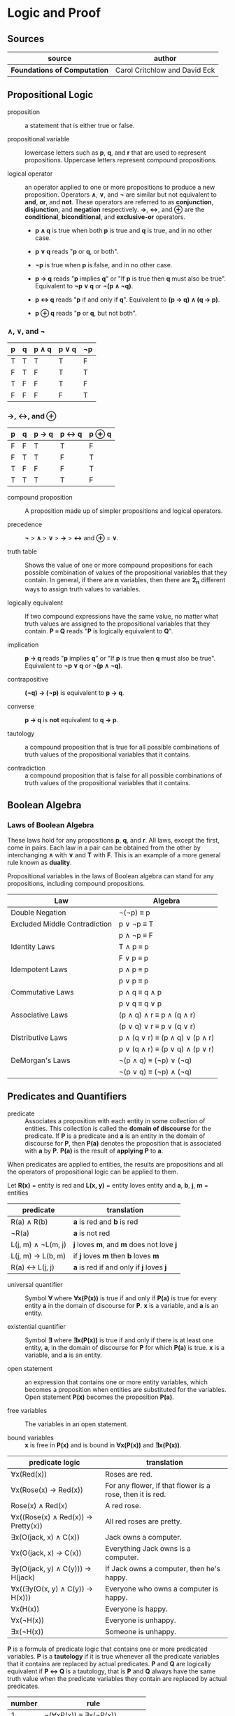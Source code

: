 * Logic and Proof

** Sources

| source                       | author                        |
|------------------------------+-------------------------------|
| *Foundations of Computation* | Carol Critchlow and David Eck |

** Propositional Logic

- proposition :: a statement that is either true or false.

- propositional variable :: lowercase letters such as *p*, *q*, and *r* that are used to represent
  propositions. Uppercase letters represent compound propositions.

- logical operator :: an operator applied to one or more propositions to produce a new proposition.
  Operators *∧*, *∨*, and *¬* are similar but not equivalent to *and*, *or*, and *not*. These
  operators are referred to as *conjunction*, *disjunction*, and *negation* respectively.
  *→*, *↔*, and *⊕* are the *conditional*, *biconditional*, and *exclusive-or* operators.

  - *p ∧ q* is true when both *p* is true and *q* is true, and in no other case.

  - *p ∨ q* reads "*p* or *q*, or both".

  - *¬p* is true when *p* is false, and in no other case.

  - *p → q* reads "*p* implies *q*" or "If *p* is true then *q* must also be true". Equivalent to *¬p ∨ q* or *¬(p ∧ ¬q)*.

  - *p ↔ q* reads "*p* if and only if *q*". Equivalent to *(p → q) ∧ (q → p)*.

  - *p ⊕ q* reads "*p* or *q*, but not both".

*** *∧*, *∨*, and *¬*

| p | q | p ∧ q | p ∨ q | ¬p |
|---+---+-------+-------+----|
| T | T | T     | T     | F  |
| F | T | F     | T     | T  |
| T | F | F     | T     | F  |
| F | F | F     | F     | T  |

*** *→*, *↔*, and *⊕*

| p | q | p → q | p ↔ q | p ⊕ q |
|---+---+-------+-------+-------|
| F | F | T     | T     | F     |
| F | T | T     | F     | T     |
| T | F | F     | F     | T     |
| T | T | T     | T     | F     |

- compound proposition :: A proposition made up of simpler propositions and logical operators.

- precedence :: *¬* > *∧* > *∨* > *→* > *↔* and *⊕* = *∨*.

- truth table :: Shows the value of one or more compound propositions for each possible combination
  of values of the propositional variables that they contain. In general, if there are *n* variables,
  then there are *2_{n}* different ways to assign truth values to variables.

- logically equivalent :: If two compound expressions have the same value, no matter what truth
  values are assigned to the propositional variables that they contain. *P ≡ Q* reads
  "*P* is logically equivalent to *Q*".

- implication :: *p → q* reads "*p* implies *q*" or "If *p* is true then *q* must also be true".
  Equivalent to *¬p ∨ q* or *¬(p ∧ ¬q)*.

- contrapositive :: *(¬q) → (¬p)* is equivalent to *p → q*.

- converse :: *p → q* is *not* equivalent to *q → p*.

- tautology :: a compound proposition that is true for all possible combinations of truth values
  of the propositional variables that it contains.

- contradiction :: a compound proposition that is false for all possible combinations of truth
  values of the propositional variables that it contains.

** Boolean Algebra

*** Laws of Boolean Algebra

These laws hold for any propositions *p*, *q*, and *r*. All laws, except the first, come in pairs.
Each law in a pair can be obtained from the other by interchanging *∧* with *∨* and *T* with *F*.
This is an example of a more general rule known as *duality*.

Propositional variables in the laws of Boolean algebra can stand for any propositions, including
compound propositions.

| Law                           | Algebra                         |
|-------------------------------+---------------------------------|
| Double Negation               | ¬(¬p) ≡ p                       |
|-------------------------------+---------------------------------|
| Excluded Middle Contradiction | p ∨ ¬p ≡ T                      |
|                               | p ∧ ¬p ≡ F                      |
|-------------------------------+---------------------------------|
| Identity Laws                 | T ∧ p ≡ p                       |
|                               | F ∨ p ≡ p                       |
|-------------------------------+---------------------------------|
| Idempotent Laws               | p ∧ p ≡ p                       |
|                               | p ∨ p ≡ p                       |
|-------------------------------+---------------------------------|
| Commutative Laws              | p ∧ q ≡ q ∧ p                   |
|                               | p ∨ q ≡ q ∨ p                   |
|-------------------------------+---------------------------------|
| Associative Laws              | (p ∧ q) ∧ r ≡ p ∧ (q ∧ r)       |
|                               | (p ∨ q) ∨ r ≡ p ∨ (q ∨ r)       |
|-------------------------------+---------------------------------|
| Distributive Laws             | p ∧ (q ∨ r) ≡ (p ∧ q) ∨ (p ∧ r) |
|                               | p ∨ (q ∧ r) ≡ (p ∨ q) ∧ (p ∨ r) |
|-------------------------------+---------------------------------|
| DeMorgan's Laws               | ¬(p ∧ q) ≡ (¬p) ∨ (¬q)          |
|                               | ¬(p ∨ q) ≡ (¬p) ∧ (¬q)          |

** Predicates and Quantifiers

- predicate :: Associates a proposition with each entity in some collection of entities.
  This collection is called the *domain of discourse* for the predicate. If *P* is a predicate and
  *a* is an entity in the domain of discourse for *P*, then *P(a)* denotes the proposition that is
  associated with *a* by *P*. *P(a)* is the result of *applying* *P* to *a*.

When predicates are applied to entities, the results are propositions and all the operators of
propositional logic can be applied to them.

Let *R(x)* = entity is red
and *L(x, y)* = entity loves entity
and *a*, *b*, *j*, *m* = entities

| predicate          | translation                              |
|--------------------+------------------------------------------|
| R(a) ∧ R(b)        | *a* is red and *b* is red                |
| ¬R(a)              | *a* is not red                           |
| L(j, m) ∧ ¬L(m, j) | *j* loves *m*, and *m* does not love *j* |
| L(j, m) → L(b, m)  | if *j* loves *m* then *b* loves *m*      |
| R(a) ↔ L(j, j)     | *a* is red if and only if *j* loves *j*  |

- universal quantifier :: Symbol *∀* where *∀x(P(x))* is true if and only if *P(a)* is true
  for every entity *a* in the domain of discourse for *P*. *x* is a variable, and *a* is an entity.

- existential quantifier :: Symbol *∃* where *∃x(P(x))* is true if and only if there is at least
  one entity, *a*, in the domain of discourse for *P* for which *P(a)* is true. *x* is a variable,
  and *a* is an entity.

- open statement :: an expression that contains one or more entity variables, which becomes a
  proposition when entities are substituted for the variables. Open statement *P(x)* becomes
  the proposition *P(a)*.

- free variables :: The variables in an open statement.

- bound variables :: *x* is free in *P(x)* and is bound in *∀x(P(x))* and *∃x(P(x))*.

| predicate logic                    | translation                                               |
|------------------------------------+-----------------------------------------------------------|
| ∀x(Red(x))                         | Roses are red.                                            |
| ∀x(Rose(x) → Red(x))               | For any flower, if that flower is a rose, then it is red. |
| Rose(x) ∧ Red(x)                   | A red rose.                                               |
| ∀x((Rose(x) ∧ Red(x)) → Pretty(x)) | All red roses are pretty.                                 |
| ∃x(O(jack, x) ∧ C(x))              | Jack owns a computer.                                     |
| ∀x(O(jack, x) → C(x))              | Everything Jack owns is a computer.                       |
| ∃y(O(jack, y) ∧ C(y))) → H(jack)   | If Jack owns a computer, then he's happy.                 |
| ∀x((∃y(O(x, y) ∧ C(y)) → H(x)))    | Everyone who owns a computer is happy.                    |
| ∀x(H(x))                           | Everyone is happy.                                        |
| ∀x(¬H(x))                          | Everyone is unhappy.                                      |
| ∃x(¬H(x))                          | Someone is unhappy.                                       |

*P* is a formula of predicate logic that contains one or more predicated variables. *P* is a
*tautology* if it is true whenever all the predicate variables that it contains are replaced by
actual predicates. *P* and *Q* are logically equivalent if *P ↔ Q* is a tautology, that is *P*
and *Q* always have the same truth value when the predicate variables they contain are replaced
by actual predicates.

| number | rule                          |
|--------+-------------------------------|
|      1 | ¬(∀xP(x)) ≡ ∃x(¬P(x))         |
|      2 | ¬(∃xP(x)) ≡ ∀x(¬P (x))        |
|      3 | ∀x∀y(Q(x, y)) ≡ ∀y∀x(Q(x, y)) |
|      4 | ∃x∃y(Q(x, y)) ≡ ∃y∃x(Q(x, y)) |

Rules 1 and 2 are called *DeMorgan's Laws* for predicate logic.

** Deduction

If you believe that the premises are true, then the logic forces you to accept that the conclusion is true.

- premise :: A proposition that is known to be true or that has been accepted to be true for the sake
  of argument.

- conclusion :: A proposition that can be deduced logically from the premises.

- argument :: A claim that a certain conclusion follows from a given set of premises.

- valid argument :: An argument in which the conclusion follows logically from the premises.

- ∴ :: Reads "therefore". Used to identify the conclusion of an argument.

- formal proof :: A sequence of propositions such that the last proposition in the sequence is the
  conclusion of the argument, and every proposition in the sequence is either a premise of the argument
  or follows by logical deduction from propositions that precede it in the list.

- Modus Ponens :: Latin for "method of affirming". *P* implies *Q*. *P* is true. Therefore *Q* must
  also be true.

- Modus Tollens :: Latin for "method of denying". *P* implies *Q*. *Q* is false. Therefore *P* must
  also be false.

- hypothesis :: An assumption that is made in a theorem that states conditions whose truth will
  guarantee the conclusion of the theorem. To prove a theorem is to assume that the hypotheses are true,
  and to show, under that assumption, that the conclusion must be true.

If *p → q* is true and *p* is true, then *q* must be true.

#+begin_example
  p → q -+
  p      |- premises
  ----- -+
  ∴ q   --- conclusion

  -- equivalent ->

  ((p → q) ∧ p) → q
#+end_example

If *P* and *Q* are formulas in either propositional or predicate logic, the notation *P ⇒ Q* means that
*P → Q* is a tautology, meaning that in all cases where *P* is true, *Q* is also true. *Q* can be
*logically deduced* from *P* or *P* *logically implies* *Q*.

#+begin_example
  === Law of Syllogism ===

  p → q
  q → r
  -------
  ∴ p → r

  === some other rules ===

  p ∨ q
  ¬p
  -----
  ∴ q

  p
  q
  -----
  ∴ p ∧ q

  p ∧ q
  -----
  ∴ p

  p
  -----
  ∴ p ∨ q
#+end_example

** Proof

#+begin_quote
"Mathematics is unique in that it claims a certainty that is beyond all possible doubt or argument.
A mathematical proof shows how some result follows by logic alone from a given set of assumptions,
and once the result has been proven, it is as solid as the foundations of logic themselves. Of course,
mathematics achieves this certainty by restricting itself to an artificial, mathematical world, and
its application to the real world does not carry the same degree of certainty.

...In this world, axioms are set up as signposts in a void, and then structures of logic are built
around them. For example, instead of talking about the set theory that describes the real world, we
have a set theory, based on a given set of axioms. That set theory is necessarily incomplete, and it
might differ from other set theories which are based on other sets of axioms."

— Carol Critchlow and David Eck
#+end_quote

*** Proposition

*∀n(P(n) → Q(n))* where *P(n)* is "*n* is even" and *Q(n)* is "*n^2* is even."

#+begin_example
n is even
-------------
∴ n^2 is even
#+end_example

*** Proof

Let *n* be an arbitrary integer.

| 1 | *n* is even                       | premise                     |
| 2 | *n = 2k* for some integer *k*     | definition of even          |
| 3 | *n^2 = 4k^2* for that integer *k* | basic algebra               |
| 4 | *n^2 = 2(2k^2)* for that *k*      | basic algebra               |
| 5 | *n^2 = 2j* for some integer *j*   | substituting *j* for *2k^2* |
| 6 | *n^2* is even                     | definition of even          |

** Proof by Contradiction

When the laws of logic are applied to true statements, the statements that are derived will also be
true. If we derive a false statement by applying the rules of logic to a set of assumptions, then at
least one of those assumptions must be false.

*¬p* is false proves that *p* is true. If *p* is false, then some statement that is known to be false
could be proved true. Generally, the false statement that is derived in a proof by contradiction is of
the form *q ∧ ¬q*. This statement is a contradiction in the sense that it is false no matter what is
the value of *q*.

** Mathematical Induction

Let *P* be a one-place predicate whose domain of discourse includes all natural numbers. Suppose *P(0)*
is true. Suppose *P(0) → P(1)*, *P(1) → P(2)*, *P(2) → *P(3)*, and so on are also true. We can then
conclude that *P(n)* is true for all natural numbers *n*. The whole point of induction is to avoid an
infinite amount of work. Instead we prove *∀k(P(k) → P(k + 1))* where the domain of discourse for the
predicate *P* is natural numbers.

If we can prove the statement *P(0) ∧ (∀k(P(k) → P(k + 1))*, then we can deduce that *∀nP(n)* with
natural numbers again as the domain of discourse. The list *0, 1, 2, 3, ...*, if extended long enough,
will eventually include any given natural number.

#+begin_example
            case
  +-------------------------+
  base        inductive
  +--+   +------------------+
  P(0) ∧ (∀k(P(k) → P(k + 1))
#+end_example

#+begin_quote
"Mathematical induction can be applied in many situations: you can prove things about strings of
characters by doing induction on the length of the string, things about graphs by doing induction
on the number of nodes in the graph, things about grammars by doing induction on the number of
productions in the grammar, and so on."

— Carol Critchlow and David Eck
#+end_quote
